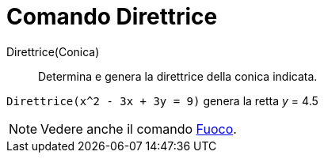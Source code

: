 = Comando Direttrice

Direttrice(Conica)::
  Determina e genera la direttrice della conica indicata.

[EXAMPLE]
====

`Direttrice(x^2 - 3x + 3y = 9)` genera la retta _y_ = 4.5

====

[NOTE]
====

Vedere anche il comando xref:/commands/Comando_Fuoco.adoc[Fuoco].

====
